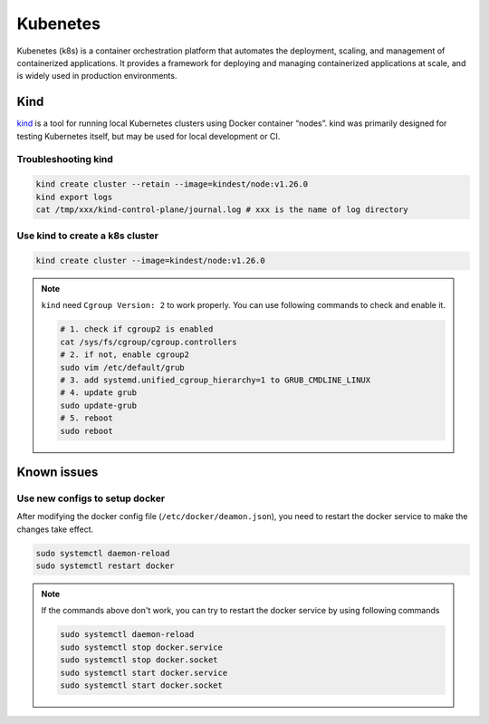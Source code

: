 ==================
Kubenetes
==================


Kubenetes (k8s) is a container orchestration platform that automates the deployment, scaling, and management of containerized applications. It provides a framework for deploying and managing containerized applications at scale, and is widely used in production environments.

Kind
----
`kind <https://kind.sigs.k8s.io/>`_ is a tool for running local Kubernetes clusters using Docker container “nodes”.
kind was primarily designed for testing Kubernetes itself, but may be used for local development or CI.

Troubleshooting kind
^^^^^^^^^^^^^^^^^^^^
.. code-block:: bash 

  kind create cluster --retain --image=kindest/node:v1.26.0
  kind export logs
  cat /tmp/xxx/kind-control-plane/journal.log # xxx is the name of log directory

Use kind to create a k8s cluster
^^^^^^^^^^^^^^^^^^^^^^^^^^^^^^^^
.. code-block:: bash 

  kind create cluster --image=kindest/node:v1.26.0

.. note::

  ``kind`` need ``Cgroup Version: 2`` to work properly. You can use following commands to check and enable it.

  .. code-block:: bash

    # 1. check if cgroup2 is enabled
    cat /sys/fs/cgroup/cgroup.controllers 
    # 2. if not, enable cgroup2
    sudo vim /etc/default/grub
    # 3. add systemd.unified_cgroup_hierarchy=1 to GRUB_CMDLINE_LINUX
    # 4. update grub
    sudo update-grub
    # 5. reboot
    sudo reboot

Known issues
------------

Use new configs to setup docker
^^^^^^^^^^^^^^^^^^^^^^^^^^^^^^^^^^
After modifying the docker config file (``/etc/docker/deamon.json``), you need to restart the docker service to make the changes take effect. 

.. code-block:: bash

  sudo systemctl daemon-reload
  sudo systemctl restart docker

.. note::

  If the commands above don't work, you can try to restart the docker service by using following commands

  .. code-block:: bash
  
    sudo systemctl daemon-reload
    sudo systemctl stop docker.service
    sudo systemctl stop docker.socket
    sudo systemctl start docker.service
    sudo systemctl start docker.socket